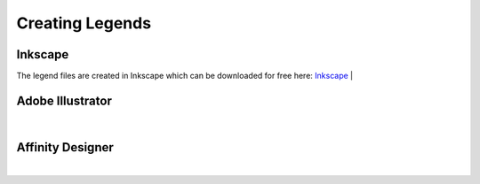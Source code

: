 Creating Legends
====
Inkscape
~~~~
The legend files are created in Inkscape which can be downloaded for free here: `Inkscape <www.inscape.org>`_
|

Adobe Illustrator
~~~~

|

Affinity Designer
~~~~

|
